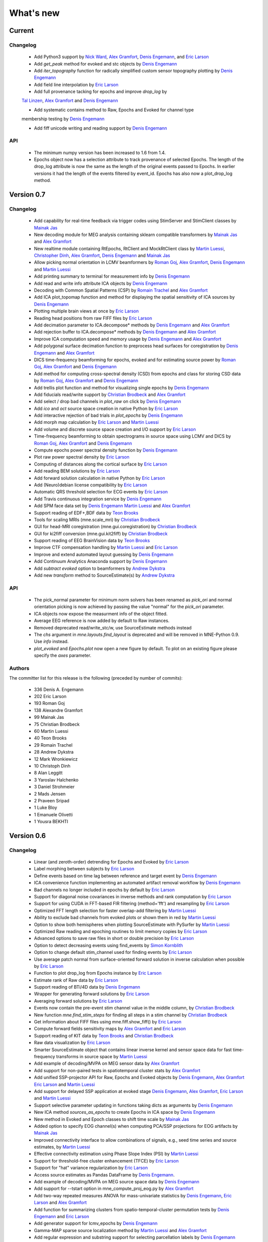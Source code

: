 What's new
==========

.. _changes_0_8:

Current
-----------

Changelog
~~~~~~~~~

   - Add Python3 support by `Nick Ward`_, `Alex Gramfort`_, `Denis Engemann`_, and `Eric Larson`_
   
   - Add `get_peak` method for evoked and stc objects by  `Denis Engemann`_

   - Add `iter_topography` function for radically simplified custom sensor topography plotting by `Denis Engemann`_

   - Add field line interpolation by `Eric Larson`_

   - Add full provenance tacking for epochs and improve `drop_log` by
   `Tal Linzen`_, `Alex Gramfort`_ and `Denis Engemann`_

   - Add systematic contains method to Raw, Epochs and Evoked for channel type
   membership testing by `Denis Engemann`_

   - Add fiff unicode writing and reading support by `Denis Engemann`_

API
~~~

   - The minimum numpy version has been increased to 1.6 from 1.4.

   - Epochs object now has a selection attribute to track provenance of selected Epochs. The length of the drop_log attribute is now the same as the length of the original events passed to Epochs. In earlier versions it had the length of the events filtered by event_id. Epochs has also now a plot_drop_log method.


.. _changes_0_7:

Version 0.7
-----------

Changelog
~~~~~~~~~

   - Add capability for real-time feedback via trigger codes using StimServer and StimClient classes by `Mainak Jas`_

   - New decoding module for MEG analysis containing sklearn compatible transformers by `Mainak Jas`_ and `Alex Gramfort`_

   - New realtime module containing RtEpochs, RtClient and MockRtClient class by `Martin Luessi`_, `Christopher Dinh`_, `Alex Gramfort`_, `Denis Engemann`_ and `Mainak Jas`_

   - Allow picking normal orientation in LCMV beamformers by `Roman Goj`_, `Alex Gramfort`_, `Denis Engemann`_ and `Martin Luessi`_

   - Add printing summary to terminal for measurement info by `Denis Engemann`_

   - Add read and write info attribute ICA objects by `Denis Engemann`_

   - Decoding with Common Spatial Patterns (CSP) by `Romain Trachel`_ and `Alex Gramfort`_

   - Add ICA plot_topomap function and method for displaying the spatial sensitivity of ICA sources by `Denis Engemann`_

   - Plotting multiple brain views at once by `Eric Larson`_

   - Reading head positions from raw FIFF files by `Eric Larson`_

   - Add decimation parameter to ICA.decompose*  methods by `Denis Engemann`_ and `Alex Gramfort`_

   - Add rejection buffer to ICA.decompose* methods by `Denis Engemann`_ and `Alex Gramfort`_

   - Improve ICA computation speed and memory usage by `Denis Engemann`_ and `Alex Gramfort`_

   - Add polygonal surface decimation function to preprocess head surfaces for coregistration by `Denis Engemann`_ and `Alex Gramfort`_

   - DICS time-frequency beamforming for epochs, evoked and for estimating source power by `Roman Goj`_, `Alex Gramfort`_ and `Denis Engemann`_

   - Add method for computing cross-spectral density (CSD) from epochs and class for storing CSD data by `Roman Goj`_, `Alex Gramfort`_ and `Denis Engemann`_

   - Add trellis plot function and method for visualizing single epochs by `Denis Engemann`_

   - Add fiducials read/write support by `Christian Brodbeck`_ and `Alex Gramfort`_

   - Add select / drop bad channels in `plot_raw` on click by `Denis Engemann`_

   - Add `ico` and `oct` source space creation in native Python by `Eric Larson`_

   - Add interactive rejection of bad trials in `plot_epochs` by `Denis Engemann`_

   - Add morph map calculation by `Eric Larson`_ and `Martin Luessi`_

   - Add volume and discrete source space creation and I/O support by `Eric Larson`_

   - Time-frequency beamforming to obtain spectrograms in source space using LCMV and DICS by `Roman Goj`_, `Alex Gramfort`_ and `Denis Engemann`_

   - Compute epochs power spectral density function by `Denis Engemann`_

   - Plot raw power spectral density by `Eric Larson`_

   - Computing of distances along the cortical surface by `Eric Larson`_

   - Add reading BEM solutions by `Eric Larson`_

   - Add forward solution calculation in native Python by `Eric Larson`_

   - Add (Neuro)debian license compatibility by `Eric Larson`_

   - Automatic QRS threshold selection for ECG events by `Eric Larson`_

   - Add Travis continuous integration service by `Denis Engemann`_

   - Add SPM face data set by `Denis Engemann`_ `Martin Luessi`_ and `Alex Gramfort`_

   - Support reading of EDF+,BDF data by `Teon Brooks`_

   - Tools for scaling MRIs (mne.scale_mri) by `Christian Brodbeck`_

   - GUI for head-MRI coregistration (mne.gui.coregistration) by `Christian Brodbeck`_

   - GUI for ki2fiff conversion (mne.gui.kit2fiff) by `Christian Brodbeck`_

   - Support reading of EEG BrainVision data by `Teon Brooks`_

   - Improve CTF compensation handling by `Martin Luessi`_ and `Eric Larson`_

   - Improve and extend automated layout guessing by `Denis Engemann`_

   - Add Continuum Analytics Anaconda support by `Denis Engemann`_

   - Add `subtract evoked` option to beamformers by `Andrew Dykstra`_

   - Add new `transform` method to SourceEstimate(s) by `Andrew Dykstra`_

API
~~~

   - The pick_normal parameter for minimum norm solvers has been renamed as `pick_ori` and normal orientation picking is now achieved by passing the value "normal" for the `pick_ori` parameter.

   - ICA objects now expose the measurment info of the object fitted.

   - Average EEG reference is now added by default to Raw instances.

   - Removed deprecated read/write_stc/w, use SourceEstimate methods instead

   - The `chs` argument in `mne.layouts.find_layout` is deprecated and will be removed in MNE-Python 0.9. Use `info` instead.

   - `plot_evoked` and `Epochs.plot` now open a new figure by default. To plot on an existing figure please specify the `axes` parameter.


Authors
~~~~~~~~~

The committer list for this release is the following (preceded by number
of commits):

   * 336  Denis A. Engemann
   * 202  Eric Larson
   * 193  Roman Goj
   * 138  Alexandre Gramfort
   *  99  Mainak Jas
   *  75  Christian Brodbeck
   *  60  Martin Luessi
   *  40  Teon Brooks
   *  29  Romain Trachel
   *  28  Andrew Dykstra
   *  12  Mark Wronkiewicz
   *  10  Christoph Dinh
   *   8  Alan Leggitt
   *   3  Yaroslav Halchenko
   *   3  Daniel Strohmeier
   *   2  Mads Jensen
   *   2  Praveen Sripad
   *   1  Luke Bloy
   *   1  Emanuele Olivetti
   *   1  Yousra BEKHTI


.. _changes_0_6:

Version 0.6
-----------

Changelog
~~~~~~~~~

   - Linear (and zeroth-order) detrending for Epochs and Evoked by `Eric Larson`_

   - Label morphing between subjects by `Eric Larson`_

   - Define events based on time lag between reference and target event by `Denis Engemann`_

   - ICA convenience function implementing an automated artifact removal workflow by `Denis Engemann`_

   - Bad channels no longer included in epochs by default by `Eric Larson`_

   - Support for diagonal noise covariances in inverse methods and rank computation by `Eric Larson`_

   - Support for using CUDA in FFT-based FIR filtering (method='fft') and resampling by `Eric Larson`_

   - Optimized FFT length selection for faster overlap-add filtering by `Martin Luessi`_

   - Ability to exclude bad channels from evoked plots or shown them in red by `Martin Luessi`_

   - Option to show both hemispheres when plotting SourceEstimate with PySurfer by `Martin Luessi`_

   - Optimized Raw reading and epoching routines to limit memory copies by `Eric Larson`_

   - Advanced options to save raw files in short or double precision by `Eric Larson`_

   - Option to detect decreasing events using find_events by `Simon Kornblith`_

   - Option to change default stim_channel used for finding events by `Eric Larson`_

   - Use average patch normal from surface-oriented forward solution in inverse calculation when possible by `Eric Larson`_

   - Function to plot drop_log from Epochs instance by `Eric Larson`_

   - Estimate rank of Raw data by `Eric Larson`_

   - Support reading of BTi/4D data by `Denis Engemann`_

   - Wrapper for generating forward solutions by `Eric Larson`_

   - Averaging forward solutions by `Eric Larson`_

   - Events now contain the pre-event stim channel value in the middle column, by `Christian Brodbeck`_

   - New function `mne.find_stim_steps` for finding all steps in a stim channel by `Christian Brodbeck`_

   - Get information about FIFF files using mne.fiff.show_fiff() by `Eric Larson`_

   - Compute forward fields sensitivity maps by `Alex Gramfort`_ and `Eric Larson`_

   - Support reading of KIT data by `Teon Brooks`_ and `Christian Brodbeck`_

   - Raw data visualization by `Eric Larson`_

   - Smarter SourceEstimate object that contains linear inverse kernel and sensor space data for fast time-frequency transforms in source space by `Martin Luessi`_

   - Add example of decoding/MVPA on MEG sensor data by `Alex Gramfort`_

   - Add support for non-paired tests in spatiotemporal cluster stats by `Alex Gramfort`_

   - Add unified SSP-projector API for Raw, Epochs and Evoked objects by `Denis Engemann`_, `Alex Gramfort`_ `Eric Larson`_ and `Martin Luessi`_

   - Add support for delayed SSP application at evoked stage `Denis Engemann`_, `Alex Gramfort`_, `Eric Larson`_ and `Martin Luessi`_

   - Support selective parameter updating in functions taking dicts as arguments by `Denis Engemann`_

   - New ICA method `sources_as_epochs` to create Epochs in ICA space by `Denis Engemann`_

   - New method in Evoked and Epoch classes to shift time scale by `Mainak Jas`_

   - Added option to specify EOG channel(s) when computing PCA/SSP projections for EOG artifacts by `Mainak Jas`_

   - Improved connectivity interface to allow combinations of signals, e.g., seed time series and source estimates, by `Martin Luessi`_

   - Effective connectivity estimation using Phase Slope Index (PSI) by `Martin Luessi`_

   - Support for threshold-free cluster enhancement (TFCE) by `Eric Larson`_

   - Support for "hat" variance regularization by `Eric Larson`_

   - Access source estimates as Pandas DataFrame by `Denis Engemann`_.

   - Add example of decoding/MVPA on MEG source space data by `Denis Engemann`_

   - Add support for --tstart option in mne_compute_proj_eog.py by `Alex Gramfort`_

   - Add two-way repeated measures ANOVA for mass-univariate statistics by `Denis Engemann`_, `Eric Larson`_ and `Alex Gramfort`_

   - Add function for summarizing clusters from spatio-temporal-cluster permutation tests by `Denis Engemann`_ and `Eric Larson`_

   - Add generator support for lcmv_epochs by `Denis Engemann`_

   - Gamma-MAP sparse source localization method by `Martin Luessi`_ and `Alex Gramfort`_

   - Add regular expression and substring support for selecting parcellation labels by `Denis Engemann`_

   - New plot_evoked option for interactive and reversible selection of SSP projection vectors by `Denis Engemann`_

   - Plot 2D flat topographies with interpolation for evoked and SSPs by `Christian Brodbeck`_ and `Alex Gramfort`_

   - Support delayed SSP applicationon for 2D flat topographies by `Denis Engemann`_ and `Christian Brodbeck`_ and `Alex Gramfort`_

   - Allow picking maximum power source, a.k.a. "optimal", orientation in LCMV beamformers by `Roman Goj`_, `Alex Gramfort`_, `Denis Engemann`_ and `Martin Luessi`_

   - Add sensor type scaling parameter to plot_topo by `Andrew Dykstra`_, `Denis Engemann`_  and `Eric Larson`_

   - Support delayed SSP application in plot_topo by `Denis Engemann`_

API
~~~

   - Deprecated use of fiff.pick_types without specifying exclude -- use either [] (none), 'bads' (bad channels), or a list of string (channel names).

   - Depth bias correction in dSPM/MNE/sLORETA make_inverse_operator is now done like in the C code using only gradiometers if present, else magnetometers, and EEG if no MEG channels are present.

   - Fixed-orientation inverse solutions need to be made using 'fixed=True' option (using non-surface-oriented forward solutions if no depth weighting is used) to maintain compatibility with MNE C code.

   - Raw.save() will only overwrite the destination file, if it exists, if option overwrite=True is set.

   - mne.utils.set_config(), get_config(), get_config_path() moved to mne namespace.

   - Raw constructor argument proj_active deprecated -- use proj argument instead.

   - Functions from the mne.mixed_norm module have been moved to the mne.inverse_sparse module.

   - Deprecate CTF compensation (keep_comp and dest_comp) in Epochs and move it to Raw with a single compensation parameter.

   - Remove artifacts module. Artifacts- and preprocessing related functions can now be found in mne.preprocessing.

Authors
~~~~~~~~~

The committer list for this release is the following (preceded by number
of commits):

   * 340  Eric Larson
   * 330  Denis A. Engemann
   * 204  Alexandre Gramfort
   *  72  Christian Brodbeck
   *  66  Roman Goj
   *  65  Martin Luessi
   *  37  Teon Brooks
   *  18  Mainak Jas
   *   9  Simon Kornblith
   *   7  Daniel Strohmeier
   *   6  Romain Trachel
   *   5  Yousra BEKHTI
   *   5  Brad Buran
   *   1  Andrew Dykstra
   *   1  Christoph Dinh

.. _changes_0_5:

Version 0.5
-----------

Changelog
~~~~~~~~~

   - Multi-taper PSD estimation for single epochs in source space using minimum norm by `Martin Luessi`_

   - Read and visualize .dip files obtained with xfit or mne_dipole_fit by `Alex Gramfort`_

   - Make EEG layout by `Eric Larson`_

   - Ability to specify SSP projectors when computing covariance from raw by `Eric Larson`_

   - Read and write txt based event files (.eve or .txt) by `Eric Larson`_

   - Pass qrs threshold to preprocessing functions by `Eric Larson`_

   - Compute SSP projections from continuous raw data by `Eric Larson`_

   - Support for applied SSP projections when loading Raw by `Eric Larson`_ and `Alex Gramfort`_

   - Support for loading Raw stored in different fif files by `Eric Larson`_

   - IO of many Evoked in a single fif file + compute Epochs.standard_error by `Eric Larson`_ and `Alex Gramfort`_

   - ICA computation on Raw and Epochs with automatic component selection by `Denis Engemann`_ and `Alex Gramfort`_

   - Saving ICA sources to fif files and creating ICA topography layouts by
     `Denis Engemann`_

   - Save and restore ICA session to and from fif by `Denis Engemann`_

   - Export raw, epochs and evoked data as data frame to the pandas library by `Denis Engemann`_

   - Export raw, epochs and evoked data to the nitime library by `Denis Engemann`_

   - Copy methods for raw and epochs objects by `Denis Engemann`_, `Martin Luessi`_ and `Alex Gramfort`_

   - New raw objects method to get the time at certain indices by `Denis Engemann`_ and `Alex Gramfort`_

   - Plot method for evoked objects by `Denis Engemann`_

   - Enhancement of cluster-level stats (speed and memory efficiency) by `Eric Larson`_ and `Martin Luessi`_

   - Reading of source space distances by `Eric Larson`_

   - Support for filling / smoothing labels and speedup of morphing by `Eric Larson`_

   - Adding options for morphing by `Eric Larson`_

   - Plotting functions for time frequency and epochs image topographies by `Denis Engemann`_ and `Alex Gramfort`_

   - Plotting ERP/ERF images by `Alex Gramfort`_

   - See detailed subplot when cliking on a channel inside a topography plot by `Martin Luessi`_, `Eric Larson`_ and `Denis Engemann`_

   - Misc channel type support plotting functions by `Denis Engemann`_

   - Improved logging support by `Eric Larson`_

   - Whitening of evoked data for plotting and quality checking by `Alex Gramfort`_

   - Transparent I/O of gzipped fif files (as .fif.gz) by `Eric Larson`_

   - Spectral connectivity estimation in sensor and source space by `Martin Luessi`_

   - Read and write Epochs in FIF files by `Alex Gramfort`_

   - Resampling of Raw, Epochs, and Evoked by `Eric Larson`_

   - Creating epochs objects for different conditions and accessing conditions via user-defined name by `Denis Engemann`_ , `Eric Larson`_, `Alex Gramfort`_ and `Christian Brodbeck`_

   - Visualizing evoked responses from different conditions in one topography plot by `Denis Engemann`_ and `Alex Gramfort`_

   - Support for L21 MxNE solver using coordinate descent using scikit-learn by `Alex Gramfort`_ and `Daniel Strohmeier`_

   - Support IIR filters (butterworth, chebyshev, bessel, etc.) by `Eric Larson`_

   - Read labels from FreeSurfer parcellation by  `Martin Luessi`_

   - Combining labels in source space by `Christian Brodbeck`_

   - Read and write source spaces, surfaces and coordinate transforms to and from files by `Christian Brodbeck`_

   - Downsample epochs by `Christian Brodbeck`_ and `Eric Larson`_

   - New labels class for handling source estimates by `Christian Brodbeck`_, `Martin Luessi`_  and `Alex Gramfort`_

   - New plotting routines to easily display SourceEstimates using PySurfer by `Alex Gramfort`_

   - Function to extract label time courses from SourceEstimate(s) by `Martin Luessi`_

   - Function to visualize connectivity as circular graph by `Martin Luessi`_ and `Alex Gramfort`_

   - Time-frequency Mixed Norm Estimates (TF-MxNE) by `Alex Gramfort`_ and `Daniel Strohmeier`_


API
~~~
   - Added nave parameter to source_induced_power() and source_band_induced_power(), use nave=1 by default (wrong nave was used before).

   - Use mne.layout.read_layout instead of mne.layout.Layout to read a layout file (.lout)

   - Use raw.time_as_index instead of time_to_index (still works but is deprecated).

   - The artifacts module (mne.artifacts) is now merged into mne.preprocessing

   - Epochs objects now also take dicts as values for the event_id argument. They now can represent multiple conditions.

Authors
~~~~~~~~~

The committer list for this release is the following (preceded by number
of commits):

   * 313  Eric Larson
   * 226  Alexandre Gramfort
   * 219  Denis A. Engemann
   * 104  Christian Brodbeck
   *  85  Martin Luessi
   *   6  Daniel Strohmeier
   *   4  Teon Brooks
   *   1  Dan G. Wakeman


.. _changes_0_4:

Version 0.4
-----------

Changelog
~~~~~~~~~

   - Add function to compute source PSD using minimum norm by `Alex Gramfort`_

   - L21 Mixed Norm Estimates (MxNE) by `Alex Gramfort`_ and `Daniel Strohmeier`_

   - Generation of simulated evoked responses by `Alex Gramfort`_, `Daniel Strohmeier`_, and `Martin Luessi`_

   - Fit AR models to raw data for temporal whitening by `Alex Gramfort`_.

   - speedup + reduce memory of mne.morph_data by `Alex Gramfort`_.

   - Backporting scipy.signal.firwin2 so filtering works with old scipy by `Alex Gramfort`_.

   - LCMV Beamformer for evoked data, single trials, and raw data by `Alex Gramfort`_ and `Martin Luessi`_.

   - Add support for reading named channel selections by `Martin Luessi`_.

   - Add Raw.filter method to more easily band pass data by `Alex Gramfort`_.

   - Add tmin + tmax parameters in mne.compute_covariance to estimate noise covariance in epochs baseline without creating new epochs by `Alex Gramfort`_.

   - Add support for sLORETA in apply_inverse, apply_inverse_raw, apply_inverse_epochs (API Change) by `Alex Gramfort`_.

   - Add method to regularize a noise covariance by `Alex Gramfort`_.

   - Read and write measurement info in forward and inverse operators for interactive visualization in mne_analyze by `Alex Gramfort`_.

   - New mne_compute_proj_ecg.py and mne_compute_proj_eog.py scripts to estimate ECG/EOG PCA/SSP vectors by `Alex Gramfort`_ and `Martin Luessi`_.

   - Wrapper function and script (mne_maxfilter.py) for Elekta Neuromag MaxFilter(TM) by `Martin Luessi`_

   - Add method to eliminate stimulation artifacts from raw data by linear interpolation or windowing by `Daniel Strohmeier`_.

Authors
~~~~~~~~~

The committer list for this release is the following (preceded by number
of commits):

   * 118 Alexandre Gramfort
   * 81  Martin Luessi
   * 15  Daniel Strohmeier
   *  4  Christian Brodbeck
   *  4  Louis Thibault
   *  2  Brad Buran

.. _changes_0_3:

Version 0.3
-----------

Changelog
~~~~~~~~~

   - Sign flip computation for robust label average of signed values by `Alex Gramfort`_.

   - Reading and writing of .w files by `Martin Luessi`_.

   - Support for modifying Raw object and allow raw data preloading with memory mapping by `Martin Luessi`_ and `Alex Gramfort`_.

   - Support of arithmetic of Evoked data (useful to concatenate between runs and compute contrasts) by `Alex Gramfort`_.

   - Support for computing sensor space data from a source estimate using an MNE forward solution by `Martin Luessi`_.

   - Support of arithmetic of Covariance by `Alex Gramfort`_.

   - Write BEM surfaces in Python  by `Alex Gramfort`_.

   - Filtering operations and apply_function interface for Raw object by `Martin Luessi`_.

   - Support for complex valued raw fiff files and computation of analytic signal for Raw object by `Martin Luessi`_.

   - Write inverse operators (surface and volume) by `Alex Gramfort`_.

   - Covariance matrix computation with multiple event types by `Martin Luessi`_.

   - New tutorial in the documentation and new classes and functions reference page by `Alex Gramfort`_.

Authors
~~~~~~~~~

The committer list for this release is the following (preceded by number
of commits):

    * 80  Alexandre Gramfort
    * 51  Martin Luessi

Version 0.2
-----------

Changelog
~~~~~~~~~

   - New stats functions for FDR correction and Bonferroni by `Alex Gramfort`_.

   - Faster time-frequency using downsampling trick by `Alex Gramfort`_.

   - Support for volume source spaces by `Alex Gramfort`_ (requires next MNE release or nightly).

   - Improved Epochs handling by `Martin Luessi`_ (slicing, drop_bad_epochs).

   - Bug fix in Epochs + ECG detection by Manfred Kitzbichler.

   - New pick_types_evoked function by `Alex Gramfort`_.

   - SourceEstimate now supports algebra by `Alex Gramfort`_.

API changes summary
~~~~~~~~~~~~~~~~~~~~~~~~~~~

Here are the code migration instructions when upgrading from mne-python
version 0.1:

  - New return values for the function find_ecg_events

Authors
~~~~~~~~~

The committer list for this release is the following (preceded by number
of commits):

    * 33  Alexandre Gramfort
    * 12  Martin Luessi
    *  2  Yaroslav Halchenko
    *  1  Manfred Kitzbichler

.. _Alex Gramfort: http://alexandre.gramfort.net

.. _Martin Luessi: http://www.nmr.mgh.harvard.edu/martinos/people/showPerson.php?people_id=1600

.. _Yaroslav Halchenko: http://www.onerussian.com/

.. _Daniel Strohmeier: http://www.tu-ilmenau.de/bmti/fachgebiete/biomedizinische-technik/dipl-ing-daniel-strohmeier/

.. _Eric Larson: http://faculty.washington.edu/larsoner/

.. _Denis Engemann: https://github.com/dengemann

.. _Christian Brodbeck: https://github.com/christianmbrodbeck

.. _Simon Kornblith: http://simonster.com

.. _Teon Brooks: https://files.nyu.edu/tlb331/public/

.. _Mainak Jas: http://ltl.tkk.fi/wiki/Mainak_Jas

.. _Roman Goj: http://romanmne.blogspot.co.uk

.. _Andrew Dykstra: https://github.com/adykstra

.. _Romain Trachel: http://www-sop.inria.fr/athena/Site/RomainTrachel

.. _Christopher Dinh: https://github.com/chdinh

.. _Nick Ward: http://www.ucl.ac.uk/ion/departments/sobell/Research/NWard

.. _Tal Linzen: http://tallinzen.net/